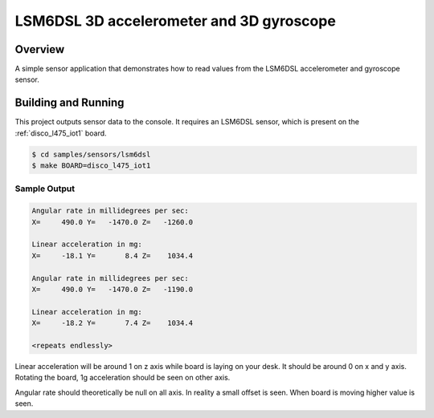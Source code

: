 .. _lsm6dsl:

LSM6DSL 3D accelerometer and 3D gyroscope
#########################################

Overview
********

A simple sensor application that demonstrates how to read values from the
LSM6DSL accelerometer and gyroscope sensor.

Building and Running
********************

This project outputs sensor data to the console. It requires an LSM6DSL
sensor, which is present on the :ref:`disco_l475_iot1` board.

.. code-block:: console

   $ cd samples/sensors/lsm6dsl
   $ make BOARD=disco_l475_iot1

Sample Output
=============

.. code-block:: console

   Angular rate in millidegrees per sec:
   X=     490.0 Y=   -1470.0 Z=   -1260.0

   Linear acceleration in mg:
   X=     -18.1 Y=       8.4 Z=    1034.4

   Angular rate in millidegrees per sec:
   X=     490.0 Y=   -1470.0 Z=   -1190.0

   Linear acceleration in mg:
   X=     -18.2 Y=       7.4 Z=    1034.4

   <repeats endlessly>

Linear acceleration will be around 1 on z axis while board is laying
on your desk. It should be around 0 on x and y axis.
Rotating the board, 1g acceleration should be seen on other axis.

Angular rate should theoretically be null on all axis. In reality a small
offset is seen. When board is moving higher value is seen.

